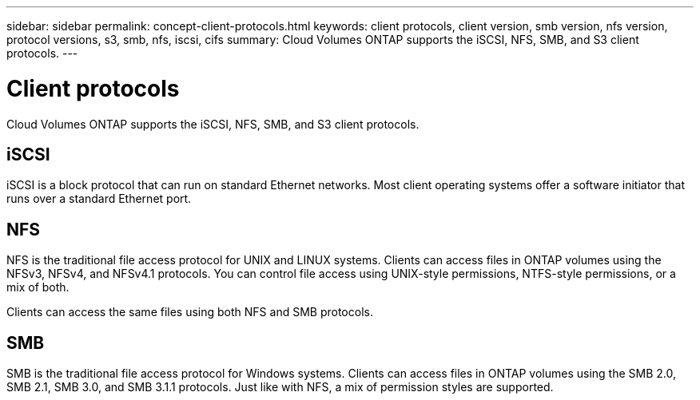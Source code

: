---
sidebar: sidebar
permalink: concept-client-protocols.html
keywords: client protocols, client version, smb version, nfs version, protocol versions, s3, smb, nfs, iscsi, cifs
summary: Cloud Volumes ONTAP supports the iSCSI, NFS, SMB, and S3 client protocols.
---

= Client protocols
:hardbreaks:
:nofooter:
:icons: font
:linkattrs:
:imagesdir: ./media/

[.lead]
Cloud Volumes ONTAP supports the iSCSI, NFS, SMB, and S3 client protocols.

== iSCSI

iSCSI is a block protocol that can run on standard Ethernet networks. Most client operating systems offer a software initiator that runs over a standard Ethernet port.

== NFS

NFS is the traditional file access protocol for UNIX and LINUX systems. Clients can access files in ONTAP volumes using the NFSv3, NFSv4, and NFSv4.1 protocols. You can control file access using UNIX-style permissions, NTFS-style permissions, or a mix of both.

Clients can access the same files using both NFS and SMB protocols.

== SMB

SMB is the traditional file access protocol for Windows systems. Clients can access files in ONTAP volumes using the SMB 2.0, SMB 2.1, SMB 3.0, and SMB 3.1.1 protocols. Just like with NFS, a mix of permission styles are supported.

ifdef::azure,aws[]
== S3

Cloud Volumes ONTAP supports S3 as an option for scale-out storage in the following cloud providers:

ifdef::aws[]
* AWS
endif::aws[]
ifdef::azure[]
* Azure
endif::azure[]

S3 protocol support enables you to configure S3 client access to objects contained in a bucket in an SVM.

https://docs.netapp.com/us-en/ontap/object-storage-management/index.html[Learn how to configure and manage S3 object storage services in ONTAP^].
endif::azure,aws[]
